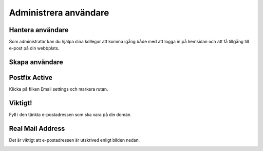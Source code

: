 .. _usersindex:

.. index::
   single: User management

======================
Administrera användare
======================





Hantera användare
------------------------
Som administratör kan du hjälpa dina kollegor att komma igång både med att logga in på hemsidan och att få tillgång till e-post på din webbplats.


.. image:: img/users_guide_01.png
   :align: left


Skapa användare
------------------------


.. image:: img/users_guide_02.png
   :align: left

Postfix Active
------------------------
Klicka på fliken Email settings och markera rutan.


.. image:: img/users_guide_03.png
   :align: left

.. image:: img/users_guide_04.png
   :align: left

Viktigt!
------------------------
Fyll i den tänkta e-postadressen som ska vara på din domän.


.. image:: img/users_guide_05.png
   :align: left

Real Mail Address
------------------------
Det är viktigt att e-postadressen är utskrived enligt bilden nedan.


.. image:: img/users_guide_06.png
   :align: left
